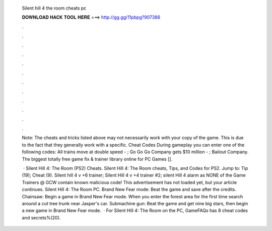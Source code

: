   Silent hill 4 the room cheats pc
  
  
  
  𝐃𝐎𝐖𝐍𝐋𝐎𝐀𝐃 𝐇𝐀𝐂𝐊 𝐓𝐎𝐎𝐋 𝐇𝐄𝐑𝐄 ===> http://gg.gg/11pbpg?907386
  
  
  
  .
  
  
  
  .
  
  
  
  .
  
  
  
  .
  
  
  
  .
  
  
  
  .
  
  
  
  .
  
  
  
  .
  
  
  
  .
  
  
  
  .
  
  
  
  .
  
  
  
  .
  
  Note: The cheats and tricks listed above may not necessarily work with your copy of the game. This is due to the fact that they generally work with a specific. Cheat Codes During gameplay you can enter one of the following codes: All trains move at double speed - ; Go Go Go Company gets $10 million - ; Bailout Company. The biggest totally free game fix & trainer library online for PC Games [].
  
   · Silent Hill 4: The Room (PS2) Cheats. Silent Hill 4: The Room cheats, Tips, and Codes for PS2. Jump to: Tip (19); Cheat (9). Silent hill 4 v +6 trainer; Silent Hill 4 v +4 trainer #2; silent Hill 4 alarm as NONE of the Game Trainers @ GCW contain known malicious code! This advertisement has not loaded yet, but your article continues. Silent Hill 4: The Room PC. Brand New Fear mode: Beat the game and save after the credits. Chainsaw: Begin a game in Brand New Fear mode. When you enter the forest area for the first time search around a cut tree trunk near Jasper's car. Submachine gun: Beat the game and get nine big stars, then begin a new game in Brand New Fear mode.  · For Silent Hill 4: The Room on the PC, GameFAQs has 8 cheat codes and secrets%(20).
